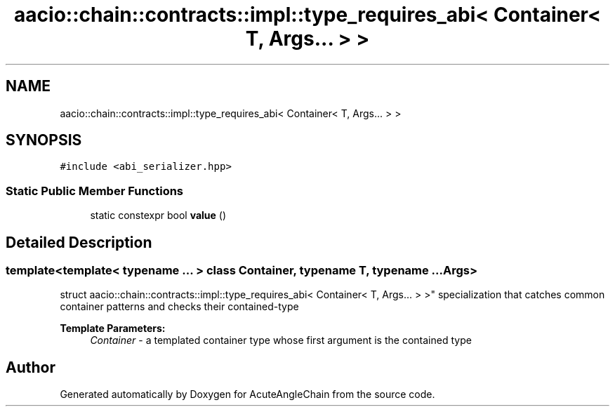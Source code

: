.TH "aacio::chain::contracts::impl::type_requires_abi< Container< T, Args... > >" 3 "Sun Jun 3 2018" "AcuteAngleChain" \" -*- nroff -*-
.ad l
.nh
.SH NAME
aacio::chain::contracts::impl::type_requires_abi< Container< T, Args... > >
.SH SYNOPSIS
.br
.PP
.PP
\fC#include <abi_serializer\&.hpp>\fP
.SS "Static Public Member Functions"

.in +1c
.ti -1c
.RI "static constexpr bool \fBvalue\fP ()"
.br
.in -1c
.SH "Detailed Description"
.PP 

.SS "template<template< typename \&.\&.\&. > class Container, typename T, typename \&.\&.\&. Args>
.br
struct aacio::chain::contracts::impl::type_requires_abi< Container< T, Args\&.\&.\&. > >"
specialization that catches common container patterns and checks their contained-type 
.PP
\fBTemplate Parameters:\fP
.RS 4
\fIContainer\fP - a templated container type whose first argument is the contained type 
.RE
.PP


.SH "Author"
.PP 
Generated automatically by Doxygen for AcuteAngleChain from the source code\&.
